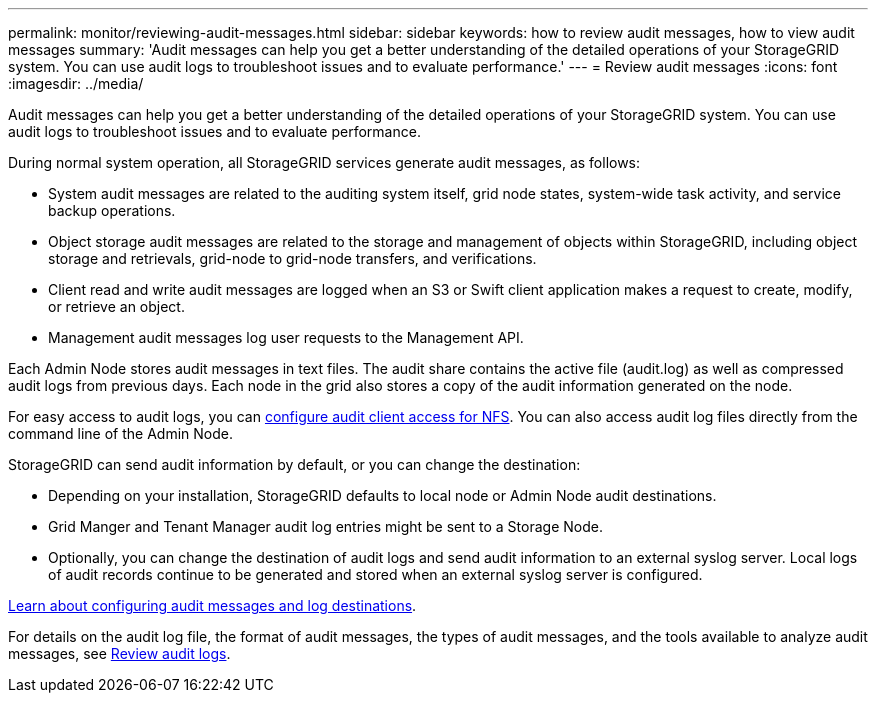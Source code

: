 ---
permalink: monitor/reviewing-audit-messages.html
sidebar: sidebar
keywords: how to review audit messages, how to view audit messages
summary: 'Audit messages can help you get a better understanding of the detailed operations of your StorageGRID system. You can use audit logs to troubleshoot issues and to evaluate performance.'
---
= Review audit messages
:icons: font
:imagesdir: ../media/

[.lead]
Audit messages can help you get a better understanding of the detailed operations of your StorageGRID system. You can use audit logs to troubleshoot issues and to evaluate performance.

During normal system operation, all StorageGRID services generate audit messages, as follows:

* System audit messages are related to the auditing system itself, grid node states, system-wide task activity, and service backup operations.
* Object storage audit messages are related to the storage and management of objects within StorageGRID, including object storage and retrievals, grid-node to grid-node transfers, and verifications.
* Client read and write audit messages are logged when an S3 or Swift client application makes a request to create, modify, or retrieve an object.
* Management audit messages log user requests to the Management API.

Each Admin Node stores audit messages in text files. The audit share contains the active file (audit.log) as well as compressed audit logs from previous days. Each node in the grid also stores a copy of the audit information generated on the node.

For easy access to audit logs, you can link:../admin/configuring-audit-client-access.html[configure audit client access for NFS]. You can also access audit log files directly from the command line of the Admin Node.

StorageGRID can send audit information by default, or you can change the destination:

* Depending on your installation, StorageGRID defaults to local node or Admin Node audit destinations.
* Grid Manger and Tenant Manager audit log entries might be sent to a Storage Node.
* Optionally, you can change the destination of audit logs and send audit information to an external syslog server. Local logs of audit records continue to be generated and stored when an external syslog server is configured. 

link:../monitor/configure-audit-messages.html[Learn about configuring audit messages and log destinations].

For details on the audit log file, the format of audit messages, the types of audit messages, and the tools available to analyze audit messages, see link:../audit/index.html[Review audit logs].

// 2024 Oct 16, SGRIDDOC-98